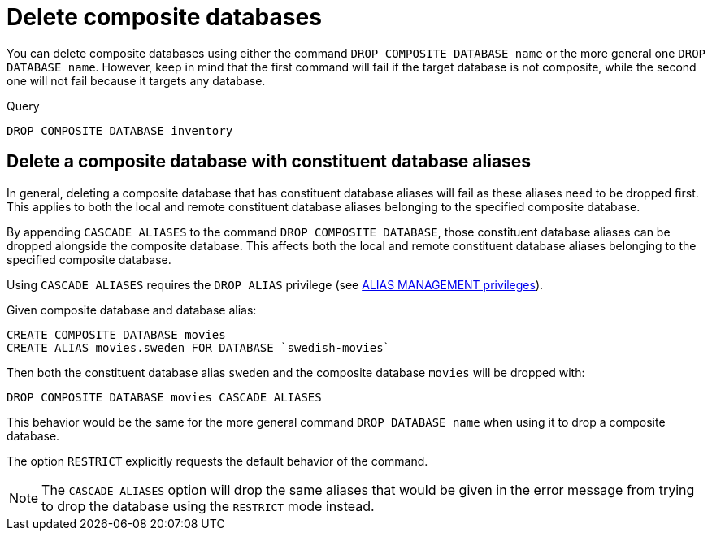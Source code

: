 :description: This page describes how to delete composite databases.
[role=enterprise-edition not-on-aura]
[[composite-databases-delete]]
= Delete composite databases

You can delete composite databases using either the command `DROP COMPOSITE DATABASE name` or the more general one `DROP DATABASE name`.
However, keep in mind that the first command will fail if the target database is not composite, while the second one will not fail because it targets any database.

.Query
[source, cypher]
----
DROP COMPOSITE DATABASE inventory
----

[[composite-databases-delete-with-aliases]]
== Delete a composite database with constituent database aliases

In general, deleting a composite database that has constituent database aliases will fail as these aliases need to be dropped first.
This applies to both the local and remote constituent database aliases belonging to the specified composite database.

By appending `CASCADE ALIASES` to the command `DROP COMPOSITE DATABASE`, those constituent database aliases can be dropped alongside the composite database.
This affects both the local and remote constituent database aliases belonging to the specified composite database.

Using `CASCADE ALIASES` requires the `DROP ALIAS` privilege (see xref:authentication-authorization/dbms-administration.adoc#access-control-dbms-administration-alias-management[ALIAS MANAGEMENT privileges]).

Given composite database and database alias:
[source, cypher]
----
CREATE COMPOSITE DATABASE movies
CREATE ALIAS movies.sweden FOR DATABASE `swedish-movies`
----

Then both the constituent database alias `sweden` and the composite database `movies` will be dropped with:
[source, cypher]
----
DROP COMPOSITE DATABASE movies CASCADE ALIASES
----

This behavior would be the same for the more general command `DROP DATABASE name` when using it to drop a composite database.

The option `RESTRICT` explicitly requests the default behavior of the command.

[NOTE]
====
The `CASCADE ALIASES` option will drop the same aliases that would be given in the error message from trying to drop the database using the `RESTRICT` mode instead.
====

